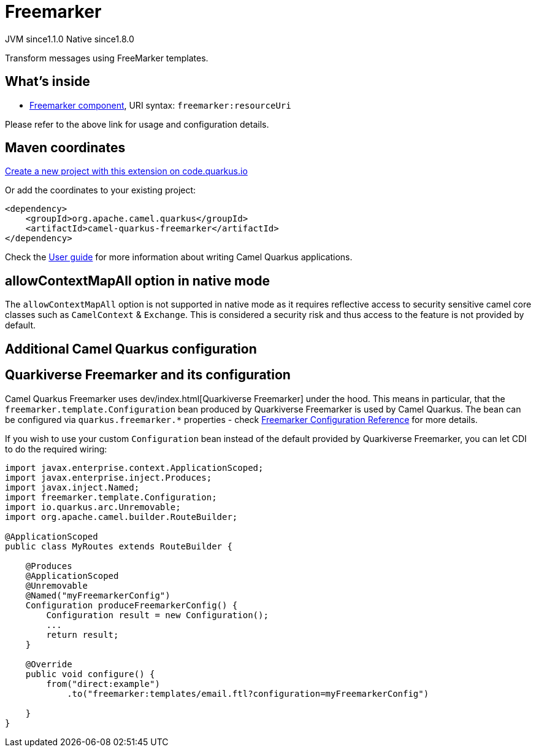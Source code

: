 // Do not edit directly!
// This file was generated by camel-quarkus-maven-plugin:update-extension-doc-page
= Freemarker
:linkattrs:
:cq-artifact-id: camel-quarkus-freemarker
:cq-native-supported: true
:cq-status: Stable
:cq-status-deprecation: Stable
:cq-description: Transform messages using FreeMarker templates.
:cq-deprecated: false
:cq-jvm-since: 1.1.0
:cq-native-since: 1.8.0

[.badges]
[.badge-key]##JVM since##[.badge-supported]##1.1.0## [.badge-key]##Native since##[.badge-supported]##1.8.0##

Transform messages using FreeMarker templates.

== What's inside

* xref:{cq-camel-components}::freemarker-component.adoc[Freemarker component], URI syntax: `freemarker:resourceUri`

Please refer to the above link for usage and configuration details.

== Maven coordinates

https://code.quarkus.io/?extension-search=camel-quarkus-freemarker[Create a new project with this extension on code.quarkus.io, window="_blank"]

Or add the coordinates to your existing project:

[source,xml]
----
<dependency>
    <groupId>org.apache.camel.quarkus</groupId>
    <artifactId>camel-quarkus-freemarker</artifactId>
</dependency>
----

Check the xref:user-guide/index.adoc[User guide] for more information about writing Camel Quarkus applications.

== allowContextMapAll option in native mode

The `allowContextMapAll` option is not supported in native mode as it requires reflective access to security sensitive camel core classes such as
`CamelContext` & `Exchange`. This is considered a security risk and thus access to the feature is not provided by default.

== Additional Camel Quarkus configuration

== Quarkiverse Freemarker and its configuration

Camel Quarkus Freemarker uses dev/index.html[Quarkiverse Freemarker] under the hood.
This means in particular, that the `freemarker.template.Configuration` bean produced by Quarkiverse Freemarker
is used by Camel Quarkus.
The bean can be configured via `quarkus.freemarker.*` properties
- check https://quarkiverse.github.io/quarkiverse-docs/quarkus-freemarker/dev/index.html[Freemarker Configuration Reference]
for more details.

If you wish to use your custom `Configuration` bean instead of the default provided by Quarkiverse Freemarker,
you can let CDI to do the required wiring:

[source,java]
----
import javax.enterprise.context.ApplicationScoped;
import javax.enterprise.inject.Produces;
import javax.inject.Named;
import freemarker.template.Configuration;
import io.quarkus.arc.Unremovable;
import org.apache.camel.builder.RouteBuilder;

@ApplicationScoped
public class MyRoutes extends RouteBuilder {

    @Produces
    @ApplicationScoped
    @Unremovable
    @Named("myFreemarkerConfig")
    Configuration produceFreemarkerConfig() {
        Configuration result = new Configuration();
        ...
        return result;
    }

    @Override
    public void configure() {
        from("direct:example")
            .to("freemarker:templates/email.ftl?configuration=myFreemarkerConfig")

    }
}
----

